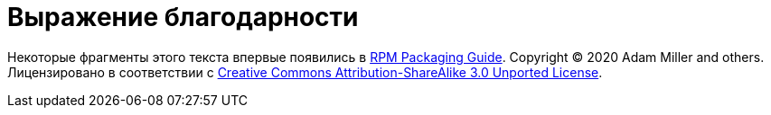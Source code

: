 [appendix]
= Выражение благодарности

Некоторые фрагменты этого текста впервые появились в
link:https://rpm-packaging-guide.github.io/[RPM Packaging Guide]. Copyright
&copy; 2020 Adam Miller and others. Лицензировано в соответствии с
link:http://creativecommons.org/licenses/by-sa/3.0/[Creative Commons
Attribution-ShareAlike 3.0 Unported License].
